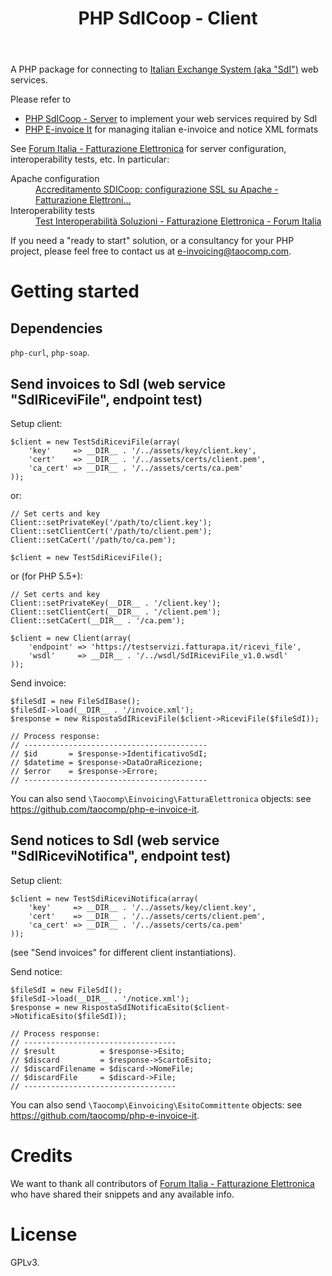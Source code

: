 #+TITLE: PHP SdICoop - Client

A PHP package for connecting to [[https://www.fatturapa.gov.it/export/fatturazione/en/sdi.htm?l=en][Italian Exchange System (aka "SdI")]] web services.

Please refer to
- [[https://github.com/taocomp/php-sdicoop-server][PHP SdICoop - Server]] to implement your web services required by SdI
- [[https://github.com/taocomp/php-e-invoice-it][PHP E-invoice It]] for managing italian e-invoice and notice XML formats

See [[https://forum.italia.it/c/fattura-pa][Forum Italia - Fatturazione Elettronica]] for server configuration, interoperability tests, etc. In particular:
- Apache configuration :: [[https://forum.italia.it/t/accreditamento-sdicoop-configurazione-ssl-su-apache/3314][Accreditamento SDICoop: configurazione SSL su Apache - Fatturazione Elettroni...]]
- Interoperability tests :: [[https://forum.italia.it/t/test-interoperabilita-soluzioni/4370][Test Interoperabilità Soluzioni - Fatturazione Elettronica - Forum Italia]]

If you need a "ready to start" solution, or a consultancy for your PHP project, please feel free to contact us at [[mailto:e-invoicing@taocomp.com][e-invoicing@taocomp.com]].

* Getting started
** Dependencies
~php-curl~, ~php-soap~.

** Send invoices to SdI (web service "SdIRiceviFile", endpoint test)
Setup client:
#+BEGIN_SRC 
    $client = new TestSdiRiceviFile(array(
        'key'     => __DIR__ . '/../assets/key/client.key',
        'cert'    => __DIR__ . '/../assets/certs/client.pem',
        'ca_cert' => __DIR__ . '/../assets/certs/ca.pem'
    ));
#+END_SRC

or:

#+BEGIN_SRC 
    // Set certs and key
    Client::setPrivateKey('/path/to/client.key');
    Client::setClientCert('/path/to/client.pem');
    Client::setCaCert('/path/to/ca.pem');

    $client = new TestSdiRiceviFile();
#+END_SRC

or (for PHP 5.5+):

#+BEGIN_SRC 
    // Set certs and key
    Client::setPrivateKey(__DIR__ . '/client.key');
    Client::setClientCert(__DIR__ . '/client.pem');
    Client::setCaCert(__DIR__ . '/ca.pem');

    $client = new Client(array(
        'endpoint' => 'https://testservizi.fatturapa.it/ricevi_file',
        'wsdl'     => __DIR__ . '/../wsdl/SdIRiceviFile_v1.0.wsdl'
    ));
#+END_SRC

Send invoice:
#+BEGIN_SRC 
    $fileSdI = new FileSdIBase();
    $fileSdI->load(__DIR__ . '/invoice.xml');
    $response = new RispostaSdIRiceviFile($client->RiceviFile($fileSdI));

    // Process response:
    // -----------------------------------------
    // $id       = $response->IdentificativoSdI;
    // $datetime = $response->DataOraRicezione;
    // $error    = $response->Errore;
    // -----------------------------------------
#+END_SRC

You can also send ~\Taocomp\Einvoicing\FatturaElettronica~ objects: see [[https://github.com/taocomp/php-e-invoice-it][https://github.com/taocomp/php-e-invoice-it]].

** Send notices to SdI (web service "SdIRiceviNotifica", endpoint test)
Setup client:
#+BEGIN_SRC 
    $client = new TestSdiRiceviNotifica(array(
        'key'     => __DIR__ . '/../assets/key/client.key',
        'cert'    => __DIR__ . '/../assets/certs/client.pem',
        'ca_cert' => __DIR__ . '/../assets/certs/ca.pem'
    ));
#+END_SRC

(see "Send invoices" for different client instantiations).

Send notice:
#+BEGIN_SRC 
    $fileSdI = new FileSdI();
    $fileSdI->load(__DIR__ . '/notice.xml');
    $response = new RispostaSdINotificaEsito($client->NotificaEsito($fileSdI));

    // Process response:
    // ----------------------------------
    // $result          = $response->Esito;
    // $discard         = $response->ScartoEsito;
    // $discardFilename = $discard->NomeFile;
    // $discardFile     = $discard->File;
    // ----------------------------------
#+END_SRC

You can also send ~\Taocomp\Einvoicing\EsitoCommittente~ objects: see [[https://github.com/taocomp/php-e-invoice-it][https://github.com/taocomp/php-e-invoice-it]].

* Credits
We want to thank all contributors of [[https://forum.italia.it/c/fattura-pa][Forum Italia - Fatturazione Elettronica]] who have shared their snippets and any available info.

* License
GPLv3.
